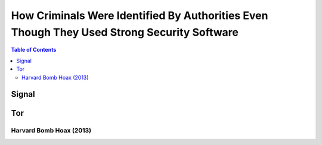 ===========================================================================================
How Criminals Were Identified By Authorities Even Though They Used Strong Security Software
===========================================================================================

.. contents:: **Table of Contents**
   :depth: 5
   :local:
   :backlinks: top

Signal
======

Tor
===
Harvard Bomb Hoax (2013)
------------------------
